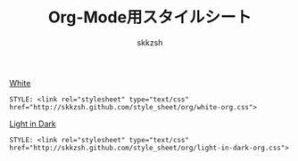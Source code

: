#+TITLE: Org-Mode用スタイルシート
#+AUTHOR: skkzsh
#+EMAIL: skkzsh@myopera.com
#+LANGUAGE: ja
#+OPTIONS: timestamp:nil \n:nil
#+STYLE: <link rel="stylesheet" type="text/css" href="http://skkzsh.github.com/style_sheet/org/white-org.css" title="white">

[[./sample/white-sample.org][White]]
#+BEGIN_EXAMPLE
STYLE: <link rel="stylesheet" type="text/css" href="http://skkzsh.github.com/style_sheet/org/white-org.css">
#+END_EXAMPLE

[[./sample/light-in-dark-sample.org][Light in Dark]]
#+BEGIN_EXAMPLE
STYLE: <link rel="stylesheet" type="text/css" href="http://skkzsh.github.com/style_sheet/org/light-in-dark-org.css">
#+END_EXAMPLE
